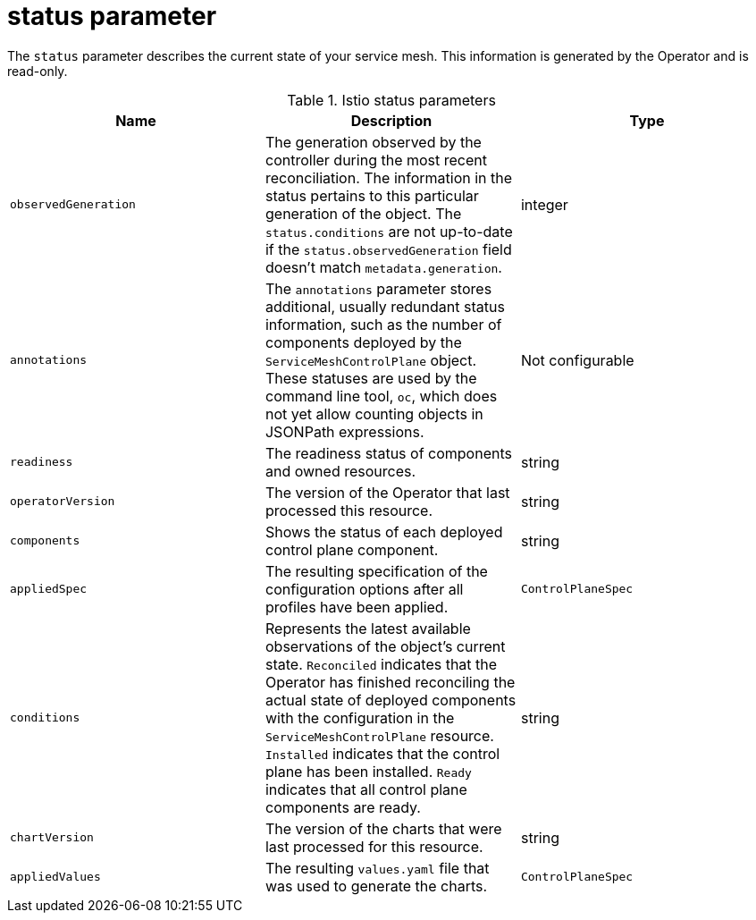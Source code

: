 // Module included in the following assemblies:
//
// * service_mesh/v2x/ossm-reference-smcp.adoc

[id="ossm-cr-status_{context}"]
= status parameter

The `status` parameter describes the current state of your service mesh. This information is generated by the Operator and is read-only.

.Istio status parameters
|===
|Name |Description |Type

|`observedGeneration`
|The generation observed by the controller during the most recent reconciliation. The information in the status pertains to this particular generation of the object. The `status.conditions` are not up-to-date if the `status.observedGeneration` field doesn't match `metadata.generation`.
|integer

|`annotations`
|The `annotations` parameter stores additional, usually redundant status information, such as the number of components deployed by the `ServiceMeshControlPlane` object. These statuses are used by the command line tool, `oc`, which does not yet allow counting objects in JSONPath expressions.
|Not configurable

|`readiness`
|The readiness status of components and owned resources.
|string

|`operatorVersion`
|The version of the Operator that last processed this resource.
|string

|`components`
|Shows the status of each deployed control plane component.
|string

|`appliedSpec`
|The resulting specification of the configuration options after all profiles have been applied.
|`ControlPlaneSpec`

|`conditions`
|Represents the latest available observations of the object's current state. `Reconciled` indicates that the Operator has finished reconciling the actual state of deployed components with the configuration in the `ServiceMeshControlPlane` resource. `Installed` indicates that the control plane has been installed. `Ready` indicates that all control plane components are ready.
|string

|`chartVersion`
|The version of the charts that were last processed for this resource.
|string

|`appliedValues`
|The resulting `values.yaml` file that was used to generate the charts.
|`ControlPlaneSpec`
|===
